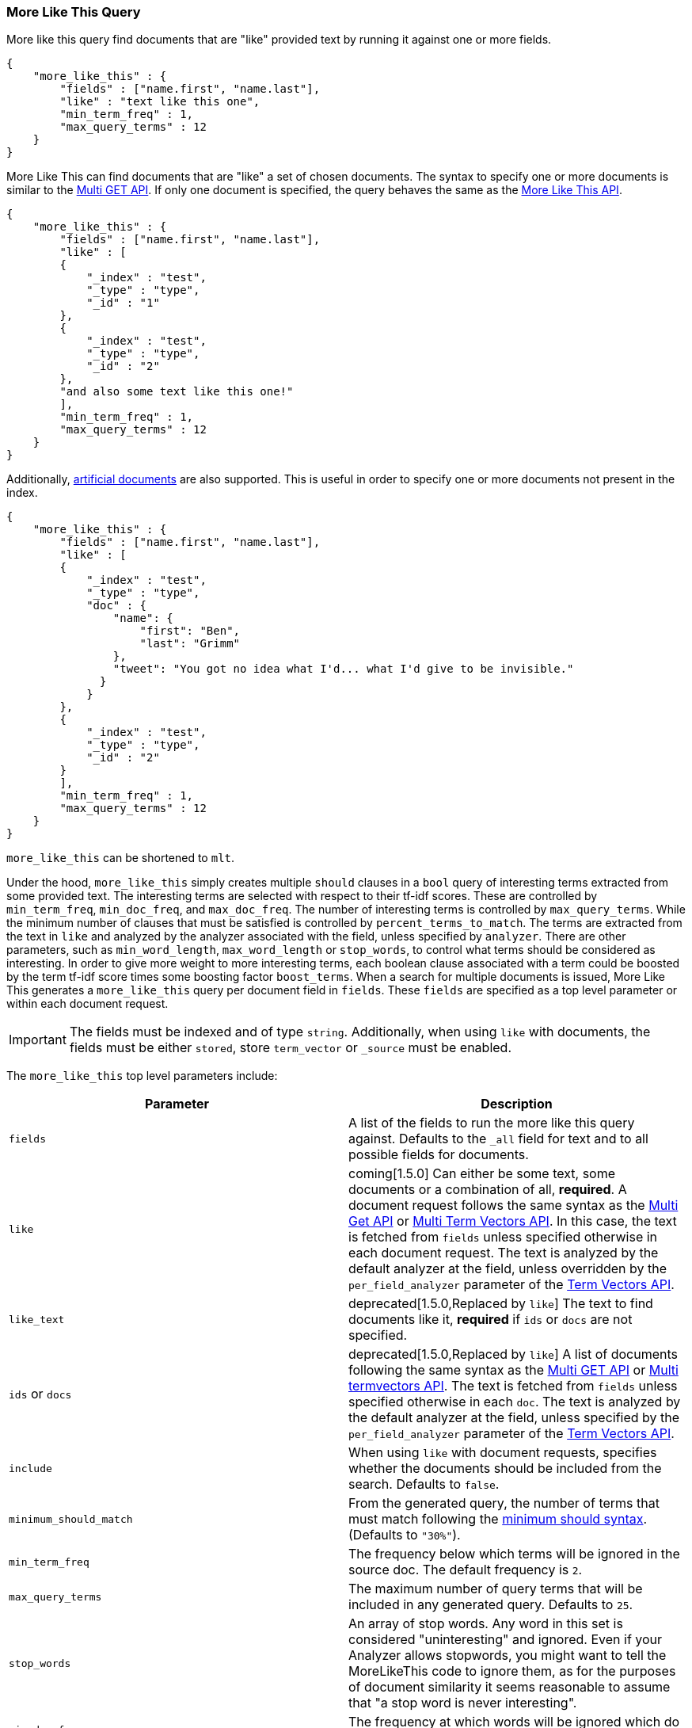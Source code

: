 [[query-dsl-mlt-query]]
=== More Like This Query

More like this query find documents that are "like" provided text by
running it against one or more fields.

[source,js]
--------------------------------------------------
{
    "more_like_this" : {
        "fields" : ["name.first", "name.last"],
        "like" : "text like this one",
        "min_term_freq" : 1,
        "max_query_terms" : 12
    }
}
--------------------------------------------------

More Like This can find documents that are "like" a set of
chosen documents. The syntax to specify one or more documents is similar to
the <<docs-multi-get,Multi GET API>>.
If only one document is specified, the query behaves the same as the
<<search-more-like-this,More Like This API>>.

[source,js]
--------------------------------------------------
{
    "more_like_this" : {
        "fields" : ["name.first", "name.last"],
        "like" : [
        {
            "_index" : "test",
            "_type" : "type",
            "_id" : "1"
        },
        {
            "_index" : "test",
            "_type" : "type",
            "_id" : "2"
        },
        "and also some text like this one!"
        ],
        "min_term_freq" : 1,
        "max_query_terms" : 12
    }
}
--------------------------------------------------

Additionally, <<docs-termvectors-artificial-doc,artificial documents>> are also supported.
This is useful in order to specify one or more documents not present in the index.

[source,js]
--------------------------------------------------
{
    "more_like_this" : {
        "fields" : ["name.first", "name.last"],
        "like" : [
        {
            "_index" : "test",
            "_type" : "type",
            "doc" : {
                "name": {
                    "first": "Ben",
                    "last": "Grimm"
                },
                "tweet": "You got no idea what I'd... what I'd give to be invisible."
              }
            }
        },
        {
            "_index" : "test",
            "_type" : "type",
            "_id" : "2"
        }
        ],
        "min_term_freq" : 1,
        "max_query_terms" : 12
    }
}
--------------------------------------------------

`more_like_this` can be shortened to `mlt`.

Under the hood, `more_like_this` simply creates multiple `should` clauses in a `bool` query of
interesting terms extracted from some provided text. The interesting terms are
selected with respect to their tf-idf scores. These are controlled by
`min_term_freq`, `min_doc_freq`, and `max_doc_freq`. The number of interesting
terms is controlled by `max_query_terms`. While the minimum number of clauses
that must be satisfied is controlled by `percent_terms_to_match`. The terms
are extracted from the text in `like` and analyzed by the analyzer associated
with the field, unless specified by `analyzer`. There are other parameters,
such as `min_word_length`, `max_word_length` or `stop_words`, to control what
terms should be considered as interesting. In order to give more weight to
more interesting terms, each boolean clause associated with a term could be
boosted by the term tf-idf score times some boosting factor `boost_terms`.
When a search for multiple documents is issued, More Like This generates a
`more_like_this` query per document field in `fields`. These `fields` are
specified as a top level parameter or within each document request.

IMPORTANT: The fields must be indexed and of type `string`. Additionally, when
using `like` with documents, the fields must be either `stored`, store `term_vector`
or `_source` must be enabled.

The `more_like_this` top level parameters include:

[cols="<,<",options="header",]
|=======================================================================
|Parameter |Description
|`fields` |A list of the fields to run the more like this query against.
Defaults to the `_all` field for text and to all possible fields
for documents.

|`like`|coming[1.5.0]
Can either be some text, some documents or a combination of all, *required*.
A document request follows the same syntax as the
<<docs-multi-get,Multi Get API>> or <<docs-multi-termvectors,Multi Term Vectors API>>.
In this case, the text is fetched from `fields` unless specified otherwise in each document request.
The text is analyzed by the default analyzer at the field, unless overridden by the
`per_field_analyzer` parameter of the <<docs-termvectors-per-field-analyzer,Term Vectors API>>.

|`like_text` |deprecated[1.5.0,Replaced by `like`]
The text to find documents like it, *required* if `ids` or `docs` are
not specified.

|`ids` or `docs` |deprecated[1.5.0,Replaced by `like`]
A list of documents following the same syntax as the
<<docs-multi-get,Multi GET API>> or <<docs-multi-termvectors,Multi termvectors API>>.
The text is fetched from `fields` unless specified otherwise in each `doc`.
The text is analyzed by the default analyzer at the field, unless specified by the
`per_field_analyzer` parameter of the <<docs-termvectors-per-field-analyzer,Term Vectors API>>.

|`include` |When using `like` with document requests, specifies whether the documents should be
included from the search. Defaults to `false`.

|`minimum_should_match`| From the generated query, the number of terms that
must match following the <<query-dsl-minimum-should-match,minimum should
syntax>>. (Defaults to `"30%"`).

|`min_term_freq` |The frequency below which terms will be ignored in the
source doc. The default frequency is `2`.

|`max_query_terms` |The maximum number of query terms that will be
included in any generated query. Defaults to `25`.

|`stop_words` |An array of stop words. Any word in this set is
considered "uninteresting" and ignored. Even if your Analyzer allows
stopwords, you might want to tell the MoreLikeThis code to ignore them,
as for the purposes of document similarity it seems reasonable to assume
that "a stop word is never interesting".

|`min_doc_freq` |The frequency at which words will be ignored which do
not occur in at least this many docs. Defaults to `5`.

|`max_doc_freq` |The maximum frequency in which words may still appear.
Words that appear in more than this many docs will be ignored. Defaults
to unbounded.

|`min_word_length` |The minimum word length below which words will be
ignored. Defaults to `0`.(Old name "min_word_len" is deprecated)

|`max_word_length` |The maximum word length above which words will be
ignored. Defaults to unbounded (`0`). (Old name "max_word_len" is deprecated)

|`boost_terms` |Sets the boost factor to use when boosting terms.
Defaults to deactivated (`0`). Any other value activates boosting with given
boost factor.

|`boost` |Sets the boost value of the query. Defaults to `1.0`.

|`analyzer` |The analyzer that will be used to analyze the `like text`.
Defaults to the analyzer associated with the first field in `fields`.
|=======================================================================

